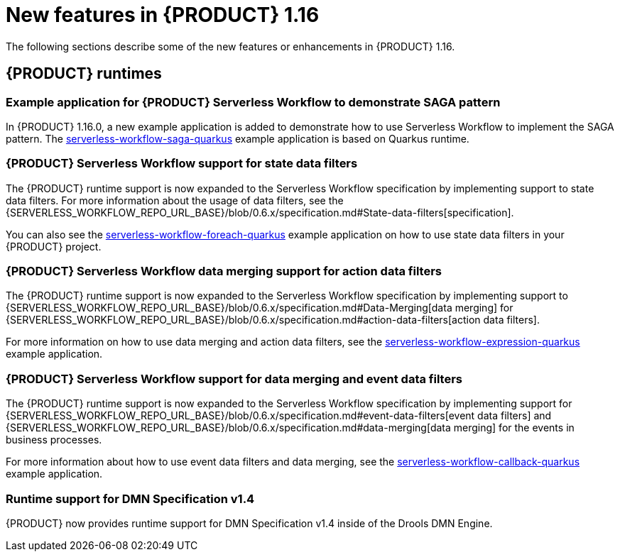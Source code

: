 // IMPORTANT: For 1.10 and later, save each version release notes as its own module file in the release-notes folder that this `ReleaseNotesKogito<version>.adoc` file is in, and then include each version release notes file in the chap-kogito-release-notes.adoc after Additional resources of {PRODUCT} deployment on {OPENSHIFT} section, in the following format:
//include::release-notes/ReleaseNotesKogito<version>.adoc[leveloffset=+1]

[id="ref-kogito-rn-new-features-1.16_{context}"]
= New features in {PRODUCT} 1.16

[role="_abstract"]
The following sections describe some of the new features or enhancements in {PRODUCT} 1.16.

== {PRODUCT} runtimes

=== Example application for {PRODUCT} Serverless Workflow to demonstrate SAGA pattern

In {PRODUCT} 1.16.0, a new example application is added to demonstrate how to use Serverless Workflow to implement the SAGA pattern.
The https://github.com/kiegroup/kogito-examples/tree/stable/kogito-quarkus-examples/serverless-workflow-saga-quarkus[serverless-workflow-saga-quarkus] example application is based on Quarkus runtime.

=== {PRODUCT} Serverless Workflow support for state data filters

The {PRODUCT} runtime support is now expanded to the Serverless Workflow specification by implementing support to state data filters. For more information about the usage of data filters, see the {SERVERLESS_WORKFLOW_REPO_URL_BASE}/blob/0.6.x/specification.md#State-data-filters[specification].

You can also see the https://github.com/kiegroup/kogito-examples/tree/1.16.x/kogito-quarkus-examples/serverless-workflow-foreach-quarkus[serverless-workflow-foreach-quarkus] example application on how to use state data filters in your {PRODUCT} project.

=== {PRODUCT} Serverless Workflow data merging support for action data filters

The {PRODUCT} runtime support is now expanded to the Serverless Workflow specification by implementing support to {SERVERLESS_WORKFLOW_REPO_URL_BASE}/blob/0.6.x/specification.md#Data-Merging[data merging] for {SERVERLESS_WORKFLOW_REPO_URL_BASE}/blob/0.6.x/specification.md#action-data-filters[action data filters].

For more information on how to use data merging and action data filters, see the https://github.com/kiegroup/kogito-examples/tree/1.16.x/kogito-quarkus-examples/serverless-workflow-expression-quarkus[serverless-workflow-expression-quarkus] example application.

=== {PRODUCT} Serverless Workflow support for data merging and event data filters

The {PRODUCT} runtime support is now expanded to the Serverless Workflow specification by implementing support for {SERVERLESS_WORKFLOW_REPO_URL_BASE}/blob/0.6.x/specification.md#event-data-filters[event data filters] and {SERVERLESS_WORKFLOW_REPO_URL_BASE}/blob/0.6.x/specification.md#data-merging[data merging] for the events in business processes.

For more information about how to use event data filters and data merging, see the https://github.com/kiegroup/kogito-examples/tree/1.16.x/kogito-quarkus-examples/serverless-workflow-callback-quarkus[serverless-workflow-callback-quarkus] example application.

=== Runtime support for DMN Specification v1.4

{PRODUCT} now provides runtime support for DMN Specification v1.4 inside of the Drools DMN Engine.

////
== {PRODUCT} Operator and CLI

=== Improved/new bla bla

Description

== {PRODUCT} supporting services

=== Improved/new bla bla

Description

== {PRODUCT} tooling

=== Improved/new bla bla

Description
////
